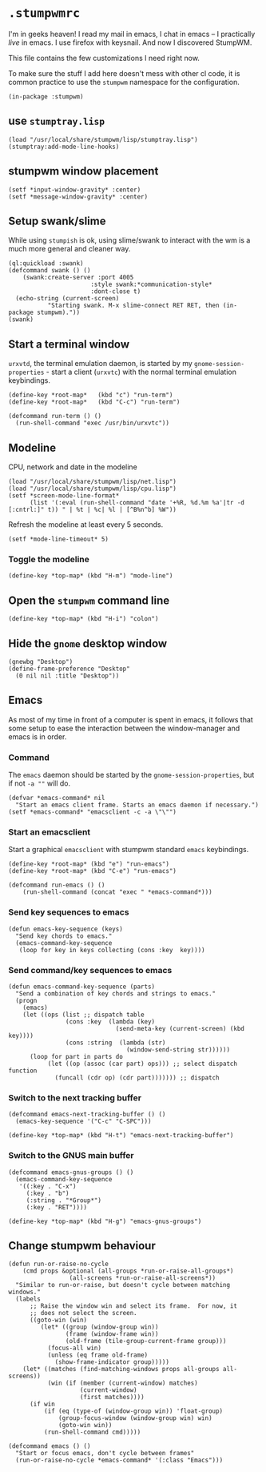 * =.stumpwmrc=
:PROPERTIES:
:tangle:   ~/.stumpwmrc
:END:

I'm in geeks heaven! I read my mail in emacs, I chat in emacs -- I practically /live/ in emacs. I use firefox with keysnail. And now I discovered StumpWM.

This file contains the few customizations I need right now.

To make sure the stuff I add here doesn't mess with other cl code, it
is common practice to use the =stumpwm= namespace for the
configuration.

#+BEGIN_SRC common-lisp
(in-package :stumpwm)
#+END_SRC

** use =stumptray.lisp=

#+BEGIN_SRC common-lisp
(load "/usr/local/share/stumpwm/lisp/stumptray.lisp")
(stumptray:add-mode-line-hooks)
#+END_SRC

** stumpwm window placement

#+BEGIN_SRC common-lisp
(setf *input-window-gravity* :center)
(setf *message-window-gravity* :center)
#+END_SRC

** Setup swank/slime

While using =stumpish= is ok, using slime/swank to interact with the
wm is a much more general and cleaner way.

#+BEGIN_SRC common-lisp
(ql:quickload :swank)
(defcommand swank () ()
    (swank:create-server :port 4005
                       :style swank:*communication-style*
                       :dont-close t)
  (echo-string (current-screen) 
	       "Starting swank. M-x slime-connect RET RET, then (in-package stumpwm)."))
(swank)
#+END_SRC

** Start a terminal window

=urxvtd=, the terminal emulation daemon, is started by my
=gnome-session-properties= - start a client (=urxvtc=) with the normal
terminal emulation keybindings.

#+BEGIN_SRC common-lisp 
(define-key *root-map*   (kbd "c") "run-term")
(define-key *root-map*   (kbd "C-c") "run-term")

(defcommand run-term () () 
  (run-shell-command "exec /usr/bin/urxvtc"))
#+END_SRC

** Modeline

CPU, network and date in the modeline

#+BEGIN_SRC common-lisp
  (load "/usr/local/share/stumpwm/lisp/net.lisp")
  (load "/usr/local/share/stumpwm/lisp/cpu.lisp")
  (setf *screen-mode-line-format*
        (list '(:eval (run-shell-command "date '+%R, %d.%m %a'|tr -d [:cntrl:]" t)) " | %t | %c| %l | [^B%n^b] %W"))
#+END_SRC

Refresh the modeline at least every 5 seconds.

#+BEGIN_SRC comon-lisp
(setf *mode-line-timeout* 5)
#+END_SRC

*** Toggle the modeline

#+BEGIN_SRC common-lisp
(define-key *top-map* (kbd "H-m") "mode-line")
#+END_SRC

** Open the =stumpwm= command line

#+BEGIN_SRC common-lips
(define-key *top-map* (kbd "H-i") "colon")
#+END_SRC


** Hide the =gnome= desktop window

#+BEGIN_SRC common-lisp
  (gnewbg "Desktop")
  (define-frame-preference "Desktop"
    (0 nil nil :title "Desktop"))
#+END_SRC

** Emacs

As most of my time in front of a computer is spent in emacs, it
follows that some setup to ease the interaction between the
window-manager and emacs is in order.

*** Command

The =emacs= daemon should be started by the
=gnome-session-properties=, but if not =-a ""= will do.

#+BEGIN_SRC common-lisp
  (defvar *emacs-command* nil
    "Start an emacs client frame. Starts an emacs daemon if necessary.")
  (setf *emacs-command* "emacsclient -c -a \"\"")
#+END_SRC

*** Start an emacsclient

Start a graphical =emacsclient= with stumpwm standard =emacs=
keybindings.

#+BEGIN_SRC common-lisp
  (define-key *root-map* (kbd "e") "run-emacs")
  (define-key *root-map* (kbd "C-e") "run-emacs")
  
  (defcommand run-emacs () ()
      (run-shell-command (concat "exec " *emacs-command*)))
#+END_SRC

*** Send key sequences to emacs

#+BEGIN_SRC common-lisp
  (defun emacs-key-sequence (keys)
    "Send key chords to emacs."
    (emacs-command-key-sequence
     (loop for key in keys collecting (cons :key  key))))
#+END_SRC
    
*** Send command/key sequences to emacs

#+BEGIN_SRC common-lisp
  (defun emacs-command-key-sequence (parts)
    "Send a combination of key chords and strings to emacs."
    (progn
      (emacs)
      (let ((ops (list ;; dispatch table 
                  (cons :key  (lambda (key)
                                (send-meta-key (current-screen) (kbd key))))
                  (cons :string  (lambda (str)
                                   (window-send-string str))))))
        (loop for part in parts do 
             (let ((op (assoc (car part) ops))) ;; select dispatch function
               (funcall (cdr op) (cdr part))))))) ;; dispatch 
#+END_SRC
    
*** Switch to the next tracking buffer

#+BEGIN_SRC common-lisp
  (defcommand emacs-next-tracking-buffer () ()
    (emacs-key-sequence '("C-c" "C-SPC")))
#+END_SRC

#+BEGIN_SRC common-lisp
  (define-key *top-map* (kbd "H-t") "emacs-next-tracking-buffer")
#+END_SRC

*** Switch to the GNUS main buffer

#+BEGIN_SRC common-lisp
  (defcommand emacs-gnus-groups () ()
    (emacs-command-key-sequence
     '((:key . "C-x")
       (:key . "b")
       (:string . "*Group*")
       (:key . "RET"))))
#+END_SRC

#+BEGIN_SRC common-lisp
  (define-key *top-map* (kbd "H-g") "emacs-gnus-groups")
#+END_SRC
** Change stumpwm behaviour
#+BEGIN_SRC common-lisp
  (defun run-or-raise-no-cycle
      (cmd props &optional (all-groups *run-or-raise-all-groups*)
                   (all-screens *run-or-raise-all-screens*))
    "Similar to run-or-raise, but doesn't cycle between matching windows."
    (labels
        ;; Raise the window win and select its frame.  For now, it
        ;; does not select the screen.
        ((goto-win (win)
           (let* ((group (window-group win))
                  (frame (window-frame win))
                  (old-frame (tile-group-current-frame group)))
             (focus-all win)
             (unless (eq frame old-frame)
               (show-frame-indicator group)))))
      (let* ((matches (find-matching-windows props all-groups all-screens))
             (win (if (member (current-window) matches)
                      (current-window)
                      (first matches))))
        (if win
            (if (eq (type-of (window-group win)) 'float-group)
                (group-focus-window (window-group win) win)
                (goto-win win))
            (run-shell-command cmd)))))
  
  (defcommand emacs () ()
    "Start or focus emacs, don't cycle between frames"
    (run-or-raise-no-cycle *emacs-command* '(:class "Emacs")))
#+END_SRC
